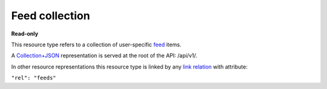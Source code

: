 ===============
Feed collection
===============

.. _Collection+JSON: http://amundsen.com/media-types/collection/

.. _`link relation`: http://amundsen.com/media-types/collection/format/#link-relations

.. _feed: ../items/feed.html


**Read-only**


This resource type refers to a collection of user-specific feed_ items.

A Collection+JSON_ representation is served at the root of the API: /api/v1/.

In other resource representations this resource type is linked by any `link relation`_
with attribute:

``"rel": "feeds"``


.. http:get:: /api/v1/

   :synopsis: Gets the list of feeds for the authenticated user.

   **Example request**:

   .. sourcecode:: http

      GET /api/v1/ HTTP/1.1
      Host: localhost:8000
      Accept: application/vnd.collection+json


   **Example response**:

   .. sourcecode:: http

      HTTP/1.1 200 OK
      Allow: GET
      Content-Type: application/vnd.collection+json

      {
          "collection": {
              "href": "https://localhost:8000/api/v1/",
              "items": [
                  {
                      "data": [
                          {
                              "name": "name",
                              "value": ""
                          }
                      ],
                      "href": "https://localhost:8000/api/v1/33/",
                      "links": [
                          {
                              "href": "https://localhost:8000/api/v1/users/2/",
                              "rel": "owner"
                          },
                          {
                              "href": "https://localhost:8000/api/v1/note33/",
                              "rel": "note"
                          },
                          {
                              "href": "https://localhost:8000/api/v1/33/tags/",
                              "rel": "tags"
                          },
                          {
                              "href": "https://localhost:8000/api/v1/33/comments/",
                              "rel": "comments"
                          },
                          {
                              "href": "https://localhost:8000/api/v1/33/files/",
                              "rel": "files"
                          },
                          {
                              "href": "https://localhost:8000/api/v1/plugins/instances/58/",
                              "rel": "plugin_inst"
                          }
                      ]
                  },
                  {
                      "data": [
                          {
                              "name": "name",
                              "value": ""
                          }
                      ],
                      "href": "https://localhost:8000/api/v1/34/",
                      "links": [
                          {
                              "href": "https://localhost:8000/api/v1/users/2/",
                              "rel": "owner"
                          },
                          {
                              "href": "https://localhost:8000/api/v1/note34/",
                              "rel": "note"
                          },
                          {
                              "href": "https://localhost:8000/api/v1/34/tags/",
                              "rel": "tags"
                          },
                          {
                              "href": "https://localhost:8000/api/v1/34/comments/",
                              "rel": "comments"
                          },
                          {
                              "href": "https://localhost:8000/api/v1/34/files/",
                              "rel": "files"
                          },
                          {
                              "href": "https://localhost:8000/api/v1/plugins/instances/59/",
                              "rel": "plugin_inst"
                          }
                      ]
                  }
              ],
              "links": [
                  {
                      "href": "https://localhost:8000/api/v1/plugins/",
                      "rel": "plugins"
                  }
              ],
              "version": "1.0"
          }
      }

   :reqheader Accept: application/vnd.collection+json
   :resheader Content-Type: application/vnd.collection+json
   :statuscode 200: no error
   :statuscode 401: authentication credentials were not provided

   .. |--| unicode:: U+2013   .. en dash

   .. _Properties: http://amundsen.com/media-types/collection/format/#properties
   .. _`Link Relations`: http://amundsen.com/media-types/collection/format/#link-relations

   Properties_ (API semantic descriptors):

    - feed_ item properties

   `Link Relations`_:

    - feed_ item link relations
    - **plugins** |--| links to the `collection of plugins`_ in the system

   .. _`collection of plugins`: plugin.html
